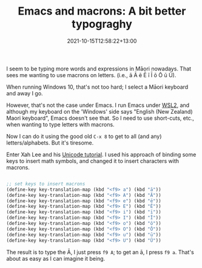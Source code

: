 #+title: Emacs and macrons: A bit better typograghy
#+slug: Emacs and macrons
#+date: 2021-10-15T12:58:22+13:00
#+lastmod: 2021-10-24T11:27:21+13:00
#+categories[]: Tech
#+tags[]: Typography Emacs
#+draft: False

I seem to be typing more words and expressions in Māori nowadays. That sees me wanting to use macrons on letters. (i.e., ā Ā ē Ē ī Ī ō Ō ū Ū).

When running Windows 10, that's not too hard; I select a Māori keyboard and away I go.

However, that's not the case under Emacs. I run Emacs under [[https://docs.microsoft.com/en-us/windows/wsl/compare-versions][WSL2]], and although my keyboard on the 'Windows' side says "English (New Zealand) Maori keyboard", Emacs doesn't see that. So I need to use short-cuts, etc., when wanting to type letters with macrons.

Now I can do it using the good old ~C-x 8~ to get to all (and any) letters/alphabets. But it's tiresome.

Enter Xah Lee and his [[http://ergoemacs.org/emacs/emacs_n_unicode.html][Unicode tutorial]]. I used his approach of binding some keys to insert math symbols, and changed it to insert characters with macrons.

#+BEGIN_SRC emacs-lisp

  ;; set keys to insert macrons
  (define-key key-translation-map (kbd "<f9> a") (kbd "ā"))
  (define-key key-translation-map (kbd "<f9> A") (kbd "Ā"))
  (define-key key-translation-map (kbd "<f9> e") (kbd "ē"))
  (define-key key-translation-map (kbd "<f9> E") (kbd "Ē"))
  (define-key key-translation-map (kbd "<f9> i") (kbd "ī"))
  (define-key key-translation-map (kbd "<f9> I") (kbd "Ī"))
  (define-key key-translation-map (kbd "<f9> o") (kbd "ō"))
  (define-key key-translation-map (kbd "<f9> O") (kbd "Ō"))
  (define-key key-translation-map (kbd "<f9> u") (kbd "ū"))
  (define-key key-translation-map (kbd "<f9> U") (kbd "Ū"))

#+END_SRC

The result is to type the Ā, I just press ~f9 A~; to get an ā, I press ~f9 a~. That's about as easy as I can imagine it being.

# more
